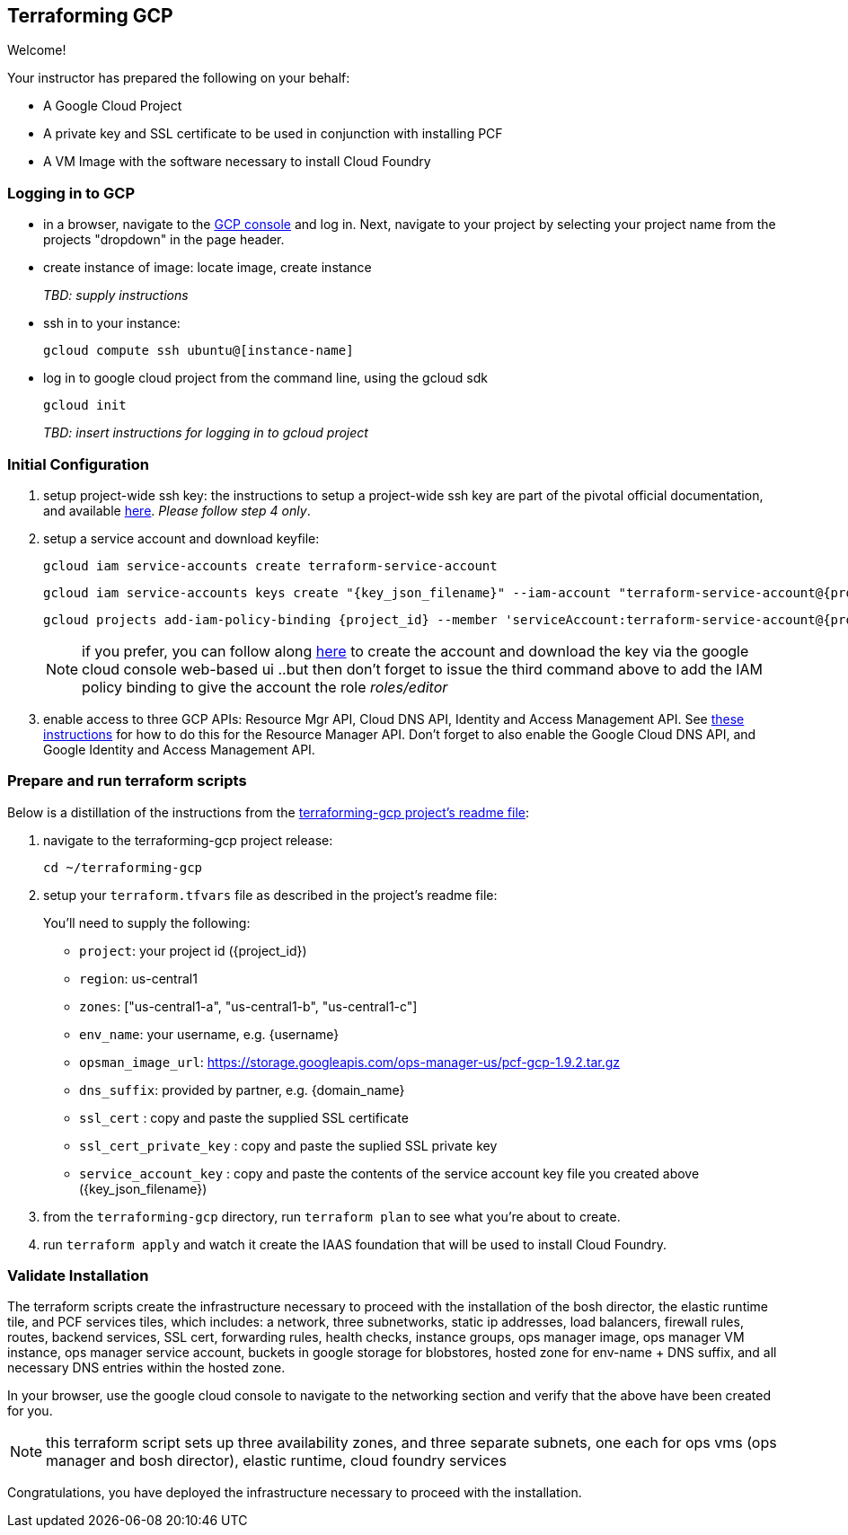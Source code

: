 == Terraforming GCP

Welcome!

Your instructor has prepared the following on your behalf:

- A Google Cloud Project
- A private key and SSL certificate to be used in conjunction with installing PCF
- A VM Image with the software necessary to install Cloud Foundry


=== Logging in to GCP

- in a browser, navigate to the https://console.cloud.google.com/[GCP console^] and log in.  Next, navigate to your project by selecting your project name from the projects "dropdown" in the page header.

- create instance of image: locate image, create instance
+
_TBD: supply instructions_

- ssh in to your instance:
+
----
gcloud compute ssh ubuntu@[instance-name]
----

- log in to google cloud project from the command line, using the gcloud sdk
+
----
gcloud init
----
+

_TBD: insert instructions for logging in to gcloud project_

=== Initial Configuration

. setup project-wide ssh key:
  the instructions to setup a project-wide ssh key are part of the pivotal official documentation, and available http://docs.pivotal.io/pivotalcf/customizing/gcp-prepare-env.html#keys[here^].  _Please follow step 4 only_.

+
. setup a service account and download keyfile:
+
[source,bash,linenums,subs="attributes+"]
----
gcloud iam service-accounts create terraform-service-account
----
+
[source,bash,linenums,subs="attributes+"]
----
gcloud iam service-accounts keys create "{key_json_filename}" --iam-account "terraform-service-account@{project_id}.iam.gserviceaccount.com"
----
+
[source,bash,linenums,subs="attributes+"]
----
gcloud projects add-iam-policy-binding {project_id} --member 'serviceAccount:terraform-service-account@{project_id}.iam.gserviceaccount.com' --role 'roles/editor'
----
+
NOTE: if you prefer, you can follow along http://docs.pivotal.io/pivotalcf/customizing/gcp-prepare-env.html#iam_account[here^] to create the account and download the key via the google cloud console web-based ui  ..but then don't forget to issue the third command above to add the IAM policy binding to give the account the role _roles/editor_

. enable access to three GCP APIs: Resource Mgr API, Cloud DNS API, Identity and Access Management API.
   See http://docs.pivotal.io/pivotalcf/customizing/gcp-prepare-env.html#enable_compute_resource_api[these instructions^] for how to do this for the Resource Manager API. Don't forget to also enable the Google Cloud DNS API, and Google Identity and Access Management API.

=== Prepare and run terraform scripts

Below is a distillation of the instructions from the https://github.com/pivotal-cf/terraforming-gcp[terraforming-gcp project's readme file^]:

. navigate to the terraforming-gcp project release:
+
----
cd ~/terraforming-gcp
----

. setup your `terraform.tfvars` file as described in the project's readme file:
+
You'll need to supply the following:

 - `project`: your project id ({project_id})
 - `region`: us-central1
 - `zones`: ["us-central1-a", "us-central1-b", "us-central1-c"]
 - `env_name`: your username, e.g. {username}
 - `opsman_image_url`: https://storage.googleapis.com/ops-manager-us/pcf-gcp-1.9.2.tar.gz
 - `dns_suffix`: provided by partner, e.g. {domain_name}
 - `ssl_cert` : copy and paste the supplied SSL certificate
 - `ssl_cert_private_key` : copy and paste the suplied SSL private key
 - `service_account_key` : copy and paste the contents of the service account key file you created above ({key_json_filename})

. from the `terraforming-gcp` directory, run `terraform plan` to see what you're about to create.

. run `terraform apply` and watch it create the IAAS foundation that will be used to install Cloud Foundry.


=== Validate Installation

The terraform scripts create the infrastructure necessary to proceed with the installation of the bosh director, the elastic runtime tile, and PCF services tiles, which includes: a network, three subnetworks, static ip addresses, load balancers, firewall rules, routes, backend services, SSL cert, forwarding rules, health checks, instance groups, ops manager image, ops manager VM instance, ops manager service account, buckets in google storage for blobstores, hosted zone for env-name + DNS suffix, and all necessary DNS entries within the hosted zone.

In your browser, use the google cloud console to navigate to the networking section and verify that the above have been created for you.

NOTE: this terraform script sets up three availability zones, and three separate subnets, one each for ops vms (ops manager and bosh director), elastic runtime, cloud foundry services

Congratulations, you have deployed the infrastructure necessary to proceed with the installation.
